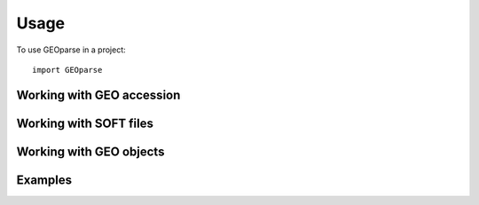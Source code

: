 ========
Usage
========

To use GEOparse in a project::

    import GEOparse

Working with GEO accession
^^^^^^^^^^^^^^^^^^^^^^^^^^

Working with SOFT files
^^^^^^^^^^^^^^^^^^^^^^^

Working with GEO objects
^^^^^^^^^^^^^^^^^^^^^^^^

Examples
^^^^^^^^

